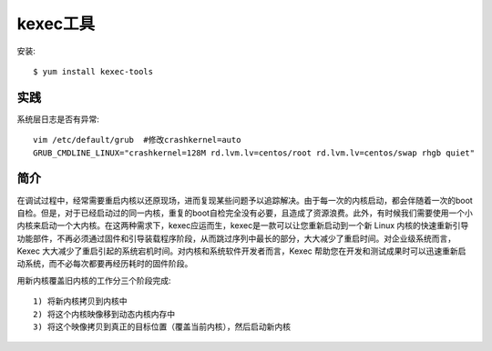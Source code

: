 kexec工具
#########

安装::

    $ yum install kexec-tools   



实践
====

系统层日志是否有异常::

    vim /etc/default/grub  #修改crashkernel=auto
    GRUB_CMDLINE_LINUX="crashkernel=128M rd.lvm.lv=centos/root rd.lvm.lv=centos/swap rhgb quiet"


简介
====

在调试过程中，经常需要重启内核以还原现场，进而复现某些问题予以追踪解决。由于每一次的内核启动，都会伴随着一次的boot自检。但是，对于已经启动过的同一内核，重复的boot自检完全没有必要，且造成了资源浪费。此外，有时候我们需要使用一个小内核来启动一个大内核。在这两种需求下，kexec应运而生，kexec是一款可以让您重新启动到一个新 Linux 内核的快速重新引导功能部件，不再必须通过固件和引导装载程序阶段，从而跳过序列中最长的部分，大大减少了重启时间。对企业级系统而言，Kexec 大大减少了重启引起的系统宕机时间。对内核和系统软件开发者而言，Kexec 帮助您在开发和测试成果时可以迅速重新启动系统，而不必每次都要再经历耗时的固件阶段。

用新内核覆盖旧内核的工作分三个阶段完成::

    1) 将新内核拷贝到内核中
    2) 将这个内核映像移到动态内核内存中
    3) 将这个映像拷贝到真正的目标位置（覆盖当前内核），然后启动新内核






